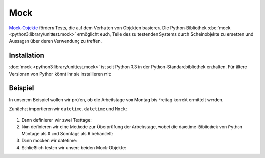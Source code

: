 Mock
====

`Mock-Objekte <https://de.wikipedia.org/wiki/Mock-Objekt>`_ fördern Tests, die
auf dem Verhalten von Objekten basieren. Die Python-Bibliothek :doc:`mock
<python3:library/unittest.mock>` ermöglicht euch, Teile des zu testenden Systems
durch Scheinobjekte zu ersetzen und Aussagen über deren Verwendung zu treffen.

Installation
------------

:doc:`mock <python3:library/unittest.mock>` ist seit Python 3.3 in der
Python-Standardbibliothek enthalten. Für ältere Versionen von Python könnt ihr
sie installieren mit:

.. tabs::

   .. tab:: Linux/MacOS

      .. code-block:: console

         $ bin/python -m pip install mock

   .. tab:: Windows

      .. code-block:: ps1con

         C:> Scripts\python -m pip install mock

Beispiel
--------

In unserem Beispiel wollen wir prüfen, ob die Arbeitstage von Montag bis Freitag
korrekt ermittelt werden.

Zunächst importieren wir ``datetime.datetime`` und ``Mock``:

   .. literalinclude:: test_mock.py
      :language: python
      :lines: 1-2
      :lineno-start: 1

#. Dann definieren wir zwei Testtage:

   .. literalinclude:: test_mock.py
      :language: python
      :lines: 5-6
      :lineno-start: 5

#. Nun definieren wir eine Methode zur Überprüfung der Arbeitstage, wobei die
   datetime-Bibliothek von Python Montage als ``0``  und Sonntage als ``6``
   behandelt:

   .. literalinclude:: test_mock.py
      :language: python
      :lines: 8-10
      :lineno-start: 8

#. Dann mocken wir datetime:

   .. literalinclude:: test_mock.py
      :language: python
      :lines: 12
      :lineno-start: 12

#. Schließlich testen wir unsere beiden Mock-Objekte:

   .. literalinclude:: test_mock.py
      :language: python
      :lines: 15,17
      :lineno-start: 15

   .. literalinclude:: test_mock.py
      :language: python
      :lines: 19,21
      :lineno-start: 19

